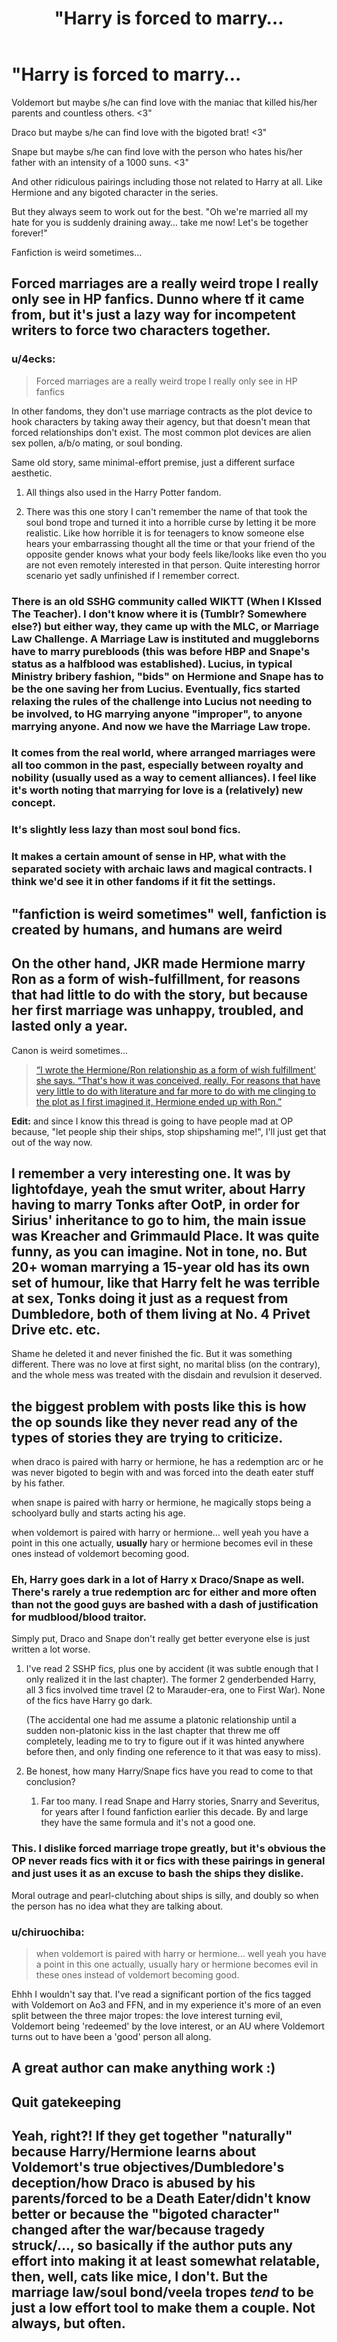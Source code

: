 #+TITLE: "Harry is forced to marry...

* "Harry is forced to marry...
:PROPERTIES:
:Author: ChildOfDragons
:Score: 6
:DateUnix: 1570709324.0
:DateShort: 2019-Oct-10
:FlairText: Discussion
:END:
Voldemort but maybe s/he can find love with the maniac that killed his/her parents and countless others. <3"

Draco but maybe s/he can find love with the bigoted brat! <3"

Snape but maybe s/he can find love with the person who hates his/her father with an intensity of a 1000 suns. <3"

And other ridiculous pairings including those not related to Harry at all. Like Hermione and any bigoted character in the series.

But they always seem to work out for the best. "Oh we're married all my hate for you is suddenly draining away... take me now! Let's be together forever!"

Fanfiction is weird sometimes...


** Forced marriages are a really weird trope I really only see in HP fanfics. Dunno where tf it came from, but it's just a lazy way for incompetent writers to force two characters together.
:PROPERTIES:
:Author: Slightly_Too_Heavy
:Score: 20
:DateUnix: 1570711840.0
:DateShort: 2019-Oct-10
:END:

*** u/4ecks:
#+begin_quote
  Forced marriages are a really weird trope I really only see in HP fanfics
#+end_quote

In other fandoms, they don't use marriage contracts as the plot device to hook characters by taking away their agency, but that doesn't mean that forced relationships don't exist. The most common plot devices are alien sex pollen, a/b/o mating, or soul bonding.

Same old story, same minimal-effort premise, just a different surface aesthetic.
:PROPERTIES:
:Author: 4ecks
:Score: 19
:DateUnix: 1570713515.0
:DateShort: 2019-Oct-10
:END:

**** All things also used in the Harry Potter fandom.
:PROPERTIES:
:Score: 3
:DateUnix: 1570733605.0
:DateShort: 2019-Oct-10
:END:


**** There was this one story I can't remember the name of that took the soul bond trope and turned it into a horrible curse by letting it be more realistic. Like how horrible it is for teenagers to know someone else hears your embarrassing thought all the time or that your friend of the opposite gender knows what your body feels like/looks like even tho you are not even remotely interested in that person. Quite interesting horror scenario yet sadly unfinished if I remember correct.
:PROPERTIES:
:Author: Luminur
:Score: 1
:DateUnix: 1570747654.0
:DateShort: 2019-Oct-11
:END:


*** There is an old SSHG community called WIKTT (When I KIssed The Teacher). I don't know where it is (Tumblr? Somewhere else?) but either way, they came up with the MLC, or Marriage Law Challenge. A Marriage Law is instituted and muggleborns have to marry purebloods (this was before HBP and Snape's status as a halfblood was established). Lucius, in typical Ministry bribery fashion, "bids" on Hermione and Snape has to be the one saving her from Lucius. Eventually, fics started relaxing the rules of the challenge into Lucius not needing to be involved, to HG marrying anyone "improper", to anyone marrying anyone. And now we have the Marriage Law trope.
:PROPERTIES:
:Author: Fredrik1994
:Score: 5
:DateUnix: 1570734324.0
:DateShort: 2019-Oct-10
:END:


*** It comes from the real world, where arranged marriages were all too common in the past, especially between royalty and nobility (usually used as a way to cement alliances). I feel like it's worth noting that marrying for love is a (relatively) new concept.
:PROPERTIES:
:Author: Raesong
:Score: 4
:DateUnix: 1570747104.0
:DateShort: 2019-Oct-11
:END:


*** It's slightly less lazy than most soul bond fics.
:PROPERTIES:
:Author: MrBlack103
:Score: 2
:DateUnix: 1570719739.0
:DateShort: 2019-Oct-10
:END:


*** It makes a certain amount of sense in HP, what with the separated society with archaic laws and magical contracts. I think we'd see it in other fandoms if it fit the settings.
:PROPERTIES:
:Author: Tsorovar
:Score: 1
:DateUnix: 1570758300.0
:DateShort: 2019-Oct-11
:END:


** "fanfiction is weird sometimes" well, fanfiction is created by humans, and humans are weird
:PROPERTIES:
:Author: Neriasa
:Score: 8
:DateUnix: 1570719066.0
:DateShort: 2019-Oct-10
:END:


** On the other hand, JKR made Hermione marry Ron as a form of wish-fulfillment, for reasons that had little to do with the story, but because her first marriage was unhappy, troubled, and lasted only a year.

Canon is weird sometimes...

#+begin_quote
  [[http://www.the-leaky-cauldron.org/2014/02/01/j-k-rowling-hermioneron-relationship-was-wish-fulfillment/][“I wrote the Hermione/Ron relationship as a form of wish fulfillment' she says. “That's how it was conceived, really. For reasons that have very little to do with literature and far more to do with me clinging to the plot as I first imagined it, Hermione ended up with Ron.”]]
#+end_quote

*Edit:* and since I know this thread is going to have people mad at OP because, "let people ship their ships, stop shipshaming me!", I'll just get that out of the way now.
:PROPERTIES:
:Author: 4ecks
:Score: 12
:DateUnix: 1570709822.0
:DateShort: 2019-Oct-10
:END:


** I remember a very interesting one. It was by lightofdaye, yeah the smut writer, about Harry having to marry Tonks after OotP, in order for Sirius' inheritance to go to him, the main issue was Kreacher and Grimmauld Place. It was quite funny, as you can imagine. Not in tone, no. But 20+ woman marrying a 15-year old has its own set of humour, like that Harry felt he was terrible at sex, Tonks doing it just as a request from Dumbledore, both of them living at No. 4 Privet Drive etc. etc.

Shame he deleted it and never finished the fic. But it was something different. There was no love at first sight, no marital bliss (on the contrary), and the whole mess was treated with the disdain and revulsion it deserved.
:PROPERTIES:
:Author: muleGwent
:Score: 3
:DateUnix: 1570725199.0
:DateShort: 2019-Oct-10
:END:


** the biggest problem with posts like this is how the op sounds like they never read any of the types of stories they are trying to criticize.

when draco is paired with harry or hermione, he has a redemption arc or he was never bigoted to begin with and was forced into the death eater stuff by his father.

when snape is paired with harry or hermione, he magically stops being a schoolyard bully and starts acting his age.

when voldemort is paired with harry or hermione... well yeah you have a point in this one actually, *usually* hary or hermione becomes evil in these ones instead of voldemort becoming good.
:PROPERTIES:
:Author: solidmentalgrace
:Score: 9
:DateUnix: 1570711654.0
:DateShort: 2019-Oct-10
:END:

*** Eh, Harry goes dark in a lot of Harry x Draco/Snape as well. There's rarely a true redemption arc for either and more often than not the good guys are bashed with a dash of justification for mudblood/blood traitor.

Simply put, Draco and Snape don't really get better everyone else is just written a lot worse.
:PROPERTIES:
:Author: Ash_Lestrange
:Score: 8
:DateUnix: 1570713167.0
:DateShort: 2019-Oct-10
:END:

**** I've read 2 SSHP fics, plus one by accident (it was subtle enough that I only realized it in the last chapter). The former 2 genderbended Harry, all 3 fics involved time travel (2 to Marauder-era, one to First War). None of the fics have Harry go dark.

(The accidental one had me assume a platonic relationship until a sudden non-platonic kiss in the last chapter that threw me off completely, leading me to try to figure out if it was hinted anywhere before then, and only finding one reference to it that was easy to miss).
:PROPERTIES:
:Author: Fredrik1994
:Score: 2
:DateUnix: 1570734862.0
:DateShort: 2019-Oct-10
:END:


**** Be honest, how many Harry/Snape fics have you read to come to that conclusion?
:PROPERTIES:
:Author: neymovirne
:Score: 1
:DateUnix: 1570722147.0
:DateShort: 2019-Oct-10
:END:

***** Far too many. I read Snape and Harry stories, Snarry and Severitus, for years after I found fanfiction earlier this decade. By and large they have the same formula and it's not a good one.
:PROPERTIES:
:Author: Ash_Lestrange
:Score: 1
:DateUnix: 1570750817.0
:DateShort: 2019-Oct-11
:END:


*** This. I dislike forced marriage trope greatly, but it's obvious the OP never reads fics with it or fics with these pairings in general and just uses it as an excuse to bash the ships they dislike.

Moral outrage and pearl-clutching about ships is silly, and doubly so when the person has no idea what they are talking about.
:PROPERTIES:
:Author: neymovirne
:Score: 3
:DateUnix: 1570721710.0
:DateShort: 2019-Oct-10
:END:


*** u/chiruochiba:
#+begin_quote
  when voldemort is paired with harry or hermione... well yeah you have a point in this one actually, usually hary or hermione becomes evil in these ones instead of voldemort becoming good.
#+end_quote

Ehhh I wouldn't say that. I've read a significant portion of the fics tagged with Voldemort on Ao3 and FFN, and in my experience it's more of an even split between the three major tropes: the love interest turning evil, Voldemort being 'redeemed' by the love interest, or an AU where Voldemort turns out to have been a 'good' person all along.
:PROPERTIES:
:Author: chiruochiba
:Score: 1
:DateUnix: 1570751329.0
:DateShort: 2019-Oct-11
:END:


** A great author can make anything work :)
:PROPERTIES:
:Author: Mikill1995
:Score: 4
:DateUnix: 1570712802.0
:DateShort: 2019-Oct-10
:END:


** Quit gatekeeping
:PROPERTIES:
:Author: Bleepbloopbotz2
:Score: 0
:DateUnix: 1570717585.0
:DateShort: 2019-Oct-10
:END:


** Yeah, right?! If they get together "naturally" because Harry/Hermione learns about Voldemort's true objectives/Dumbledore's deception/how Draco is abused by his parents/forced to be a Death Eater/didn't know better or because the "bigoted character" changed after the war/because tragedy struck/..., so basically if the author puts any effort into making it at least somewhat relatable, then, well, cats like mice, I don't. But the marriage law/soul bond/veela tropes /tend/ to be just a low effort tool to make them a couple. Not always, but often.
:PROPERTIES:
:Author: Thubanshee
:Score: 1
:DateUnix: 1570725579.0
:DateShort: 2019-Oct-10
:END:
